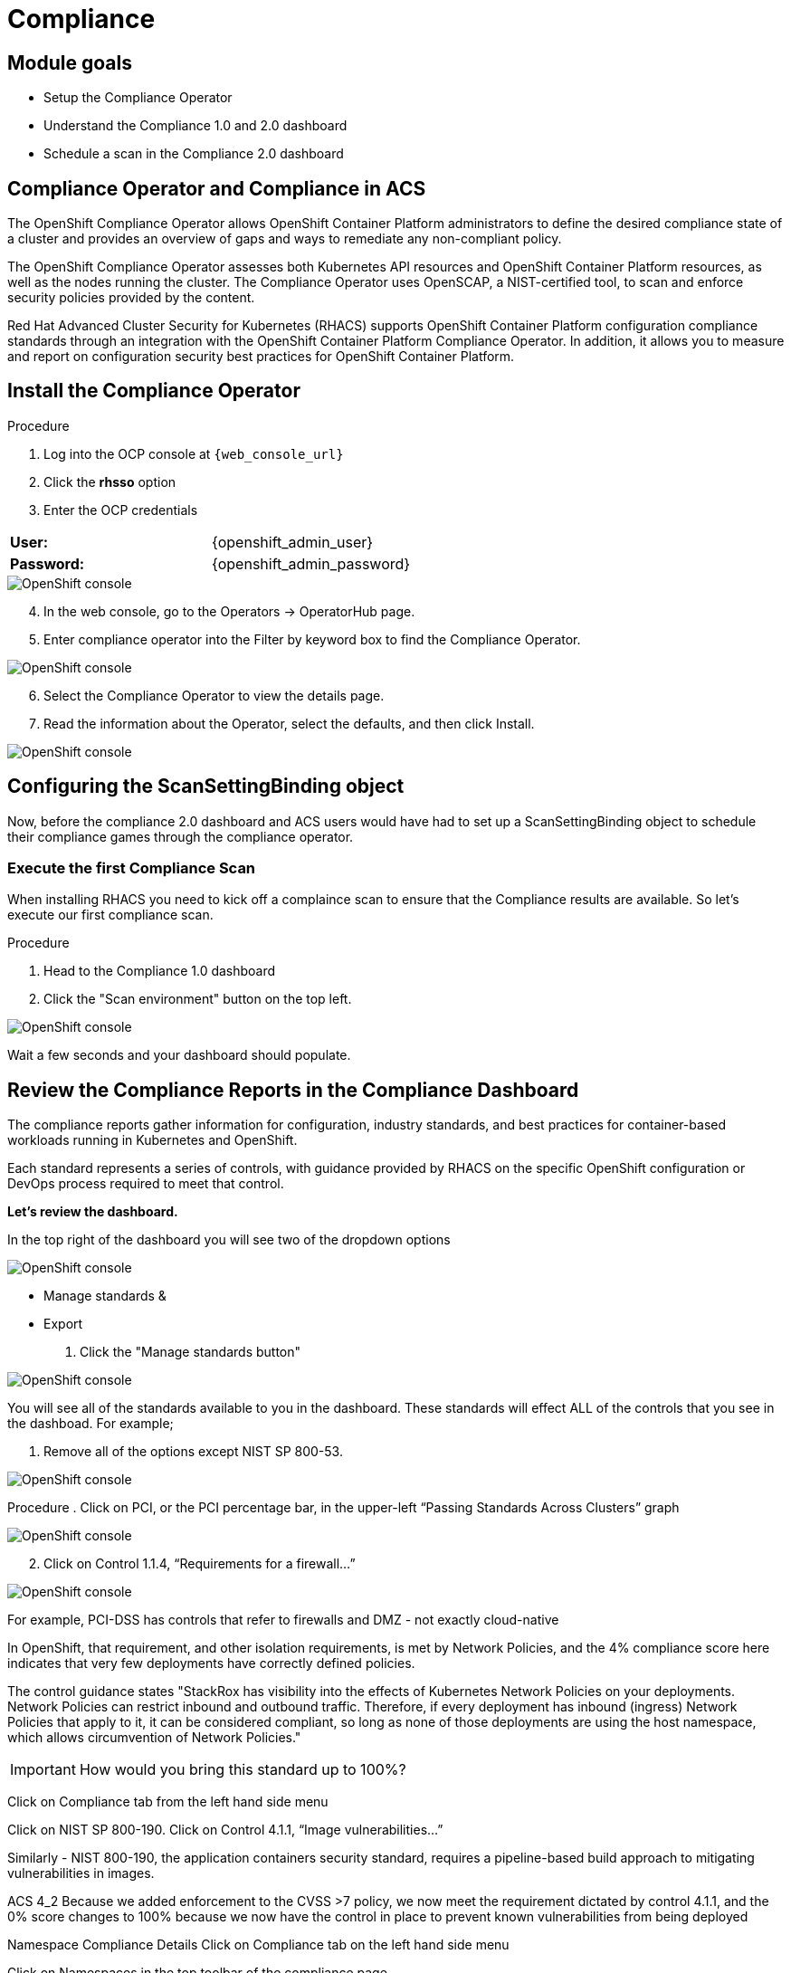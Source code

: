 = Compliance

== Module goals
* Setup the Compliance Operator
* Understand the Compliance 1.0 and 2.0 dashboard
* Schedule a scan in the Compliance 2.0 dashboard

== Compliance Operator and Compliance in ACS

The OpenShift Compliance Operator allows OpenShift Container Platform administrators to define the desired compliance state of a cluster and provides an overview of gaps and ways to remediate any non-compliant policy.

The OpenShift Compliance Operator assesses both Kubernetes API resources and OpenShift Container Platform resources, as well as the nodes running the cluster. The Compliance Operator uses OpenSCAP, a NIST-certified tool, to scan and enforce security policies provided by the content.

Red Hat Advanced Cluster Security for Kubernetes (RHACS) supports OpenShift Container Platform configuration compliance standards through an integration with the OpenShift Container Platform Compliance Operator. In addition, it allows you to measure and report on configuration security best practices for OpenShift Container Platform.

== Install the Compliance Operator

.Procedure
. Log into the OCP console at `{web_console_url}`
. Click the *rhsso* option
. Enter the OCP credentials 

[cols="1,1"]
|===
*User:*| {openshift_admin_user} |
*Password:*| {openshift_admin_password} |
|===

image::01-ocp-login-admin.png[OpenShift console]

[start=4]
. In the web console, go to the Operators → OperatorHub page.
. Enter compliance operator into the Filter by keyword box to find the Compliance Operator.

image::07-compliance-1.png[OpenShift console]

[start=6]
. Select the Compliance Operator to view the details page.
. Read the information about the Operator, select the defaults, and then click Install.

image::07-compliance-2.png[OpenShift console]

== Configuring the ScanSettingBinding object

Now, before the compliance 2.0 dashboard and ACS users would have had to set up a ScanSettingBinding object to schedule their compliance games through the compliance operator. 

=== Execute the first Compliance Scan

When installing RHACS you need to kick off a complaince scan to ensure that the Compliance results are available. So let’s execute our first compliance scan.

.Procedure
. Head to the Compliance 1.0 dashboard
. Click the "Scan environment" button on the top left.

image::07-compliance-3.png[OpenShift console]

[start=3]

Wait a few seconds and your dashboard should populate.

== Review the Compliance Reports in the Compliance Dashboard

The compliance reports gather information for configuration, industry standards, and best practices for container-based workloads running in Kubernetes and OpenShift.

Each standard represents a series of controls, with guidance provided by RHACS on the specific OpenShift configuration or DevOps process required to meet that control.

*Let's review the dashboard.*

In the top right of the dashboard you will see two of the dropdown options
 
image::07-comp-06.png[OpenShift console]

* Manage standards &
* Export

. Click the "Manage standards button"

image::07-comp-6.png[OpenShift console]

You will see all of the standards available to you in the dashboard. These standards will effect ALL of the controls that you see in the dashboad. For example;

. Remove all of the options except NIST SP 800-53.

image::07-comp-7.png[OpenShift console]




Procedure
. Click on PCI, or the PCI percentage bar, in the upper-left “Passing Standards Across Clusters” graph

image::07-comp-4.png[OpenShift console]

[start=2]
. Click on Control 1.1.4, “Requirements for a firewall…”

image::07-comp-5.png[OpenShift console]

For example, PCI-DSS has controls that refer to firewalls and DMZ - not exactly cloud-native

In OpenShift, that requirement, and other isolation requirements, is met by Network Policies, and the 4% compliance score here indicates that very few deployments have correctly defined policies.

The control guidance states "StackRox has visibility into the effects of Kubernetes Network Policies on your deployments. Network Policies can restrict inbound and outbound traffic. Therefore, if every deployment has inbound (ingress) Network Policies that apply to it, it can be considered compliant, so long as none of those deployments are using the host namespace, which allows circumvention of Network Policies."

IMPORTANT: How would you bring this standard up to 100%?


Click on Compliance tab from the left hand side menu

Click on NIST SP 800-190. Click on Control 4.1.1, “Image vulnerabilities…”

Similarly - NIST 800-190, the application containers security standard, requires a pipeline-based build approach to mitigating vulnerabilities in images.

ACS 4_2
Because we added enforcement to the CVSS >7 policy, we now meet the requirement dictated by control 4.1.1, and the 0% score changes to 100% because we now have the control in place to prevent known vulnerabilities from being deployed

Namespace Compliance Details
Click on Compliance tab on the left hand side menu

Click on Namespaces in the top toolbar of the compliance page

Of course, like every other report - it’s also valuable to break this data down by Clusters, Namespaces, and Deployments.

Namespaces in particular - being able to see, application-by-application, or team-by-team, where the gaps in compliance are.

Evidence Export
Click on Compliance tab on the left hand side menu

Last thing about compliance - you’re only as compliant as you can prove!

Click on the Export button in the upper right to show the “Evidence as CSV” option

This is the evidence export that your auditors will want to see for proof that the security controls mandated are actually in place.

Integrating the OpenShift Compliance Operator with ACS
Red Hat Advanced Cluster Security for Kubernetes supports OpenShift Container Platform configuration compliance standards through an integration with the OpenShift Container Platform Compliance Operator.

Follow the next steps to install and integrate the Compliance Operator with Advanced Cluster Security.

Create a Namespace object YAML file by running:

oc apply -f co-ns.yaml
apiVersion: v1
kind: Namespace
metadata:
  name: openshift-compliance
Create the Compliance Operator OperatorGroup object YAML file by running:

apiVersion: operators.coreos.com/v1
kind: OperatorGroup
metadata:
  name: compliance-operator
  namespace: openshift-compliance
spec:
  targetNamespaces:
  - openshift-compliance

oc apply -f co-og.yaml
Create the Compliance Operator Subscription object YAML file by running:

apiVersion: operators.coreos.com/v1alpha1
kind: Subscription
metadata:
  name: compliance-operator-sub
  namespace: openshift-compliance
spec:
  channel: "release-0.1"
  installPlanApproval: Automatic
  name: compliance-operator
  source: redhat-operators
  sourceNamespace: openshift-marketplace

oc apply -f co-subs.yaml
Verify the installation succeeded by inspecting the CSV file:


oc get csv -n openshift-compliance | grep compliance
oc get csv -n openshift-compliance | grep compliance
compliance-operator.v0.1.39   Compliance Operator   0.1.39   Succeeded
Verify that the Compliance Operator is up and running:


oc get pod -n openshift-compliance
oc get pod -n openshift-compliance
NAME                                            READY   STATUS    RESTARTS   AGE
compliance-operator-5989ff994b-mrhc9            1/1     Running   1          4m42s
ocp4-openshift-compliance-pp-6d7c7db4bd-2gnrf   1/1     Running   0          3m2s
rhcos4-openshift-compliance-pp-c7b548bd-k4sz2   1/1     Running   0          3m2s
Running compliance scans
We now want to make sure that the nodes are scanned appropiately. For this, we’ll need a ScanSettingsBinding, this bind a profile with scan settings in order to get scans to run.

Create a ScanSettingBinding object that binds to the default ScanSetting object and scans the cluster using the cis and cis-node profiles.


oc apply -f co-scan.yaml
apiVersion: compliance.openshift.io/v1alpha1
kind: ScanSettingBinding
metadata:
  name: cis-scan
  namespace: openshift-compliance
profiles:
- apiGroup: compliance.openshift.io/v1alpha1
  kind: Profile
  name: ocp4-cis
settingsRef:
  apiGroup: compliance.openshift.io/v1alpha1
  kind: ScanSetting
  name: default
Check the scansettingbinding generated:


oc get scansettingbinding cis-scan -n openshift-compliance -o yaml
With this the scan will start as you can check with the CRD of ComplianceScan.


oc get compliancescan -n openshift-compliance ocp4-cis
 oc get compliancescan -n openshift-compliance
NAME       PHASE     RESULT
ocp4-cis   RUNNING   NOT-AVAILABLE
After the scan is done, you’ll see it was persistent in the relevant namespace:


oc get compliancescan -n openshift-compliance
NAME       PHASE   RESULT
ocp4-cis   DONE    NON-COMPLIANT
Review Compliance Scans of the Compliance Operator in RHACS
After completing the previous steps, you will be able to find the results from the Compliance Operator compliance reports in RHACS.

If RHACS was installed prior to the Compliance Operator, we’ll need to restart the ACS sensor in the OpenShift cluster to see these results.


oc delete pods -l app.kubernetes.io/component=sensor -n stackrox
With the Sensor restarted, kick off a compliance scan in ACS to see the updated results:

ACS 4
In the ACS User Interface, select Compliance from the left menu, and click Scan Environment in the top menu bar. The scan should only take a few seconds; once it’s complete you should see entries for both the ACS built-in and compliance operator standards:

Check that the ocp4-cis report from the Compliance Operator is shown in ACS Compliance Dashboard:

ACS 5
To see the detailed results, click on the name or bar of any of the standards. To investigate the results of the OpenShift CIS benchmark scan, for example, click ocp4-cis:

ACS 6
For more information check the Compliance Operator guide

Configure Policy in RHACS to Invoke Compliance related Controls
The Built-in standards in RHACS Compliance provide guidance on required configurations to meet each individual control. Standards like PCI, HIPAA, and NIST 800-190 are focused on workloads visible to RHACS, and apply to all workloads running in any Kubernetes cluster that RHACS is installed in.

Much of the control guidance can be implemented using RHACS policies, and providing appropriate policy with enforcement in RHACS can change compliance scores.

As an example, we’ll look at a control in the NIST 800-190 that requires that container images be kept up to date, and to use meaningful version tags: "practices should emphasize accessing images using immutable names that specify discrete versions of images to be used."

This configuration will change the behavior of your Kubernetes clusters and possibly result in preventing new deployments from being created. After testing, you can quickly revert the changes using the instructions at the end of this section.
Inspect the NIST 800-190 Guidance for Control 4.2.2

Navigate back to the RHACS Compliance page.

In the section labeled "PASSING STANDARDS ACROSS CLUSTERS", click on NIST 800-190.

Scroll down to control 4.2.2 and examine the control guidance on the right.

The control guidance reads: "StackRox continuously monitors the images being used by active deployments. StackRox provides built-in policies that detects if images with insecure tags are being used or if the image being used is pretty old. Therefore, the cluster is compliant if there are policies that are being enforced that discourages such images from being deployed."

RHACS 7
Enforce Policies that Meet Guidance for NIST Control 4.2.2
There are two separate default system policies that, together, meet this control’s guidance, "90-day Image Age," and "Latest tag". Both must have enforcement enabled for this control to be satisfied.

Navigate to Platform Configuration → Policy Management

Find and click on the policy named, "90-day Image Age" which by default is second in the list. We’re not going to change this policy other than to enable enforcement.

Click Actions → Edit Policy to get to the Policy settings.

Click Next at the bottom panel to get to the Policy Behavior page.

On the response method options, click Inform and Enforce.

Click on for both Build and Deploy enforcement.

Click Next at the bottom panel until you get to Review Policy page.

Click Save.

At the main Policy Management page, find the Policy named, "Latest tag" and repeat steps 3 - 8 to enable enforcement and save the policy.

RHACS 8
View Updated Compliance Scan Results in RHACS
In order to see the impact on NIST 800-190 scores:

Navigate back to the compliance page.

Click "Scan Environment" in the upper right.

In the section labeled "PASSING STANDARDS ACROSS CLUSTERS", click on NIST 800-190.

Scroll down to control 4.2.2 and verify that the control now reports 100% compliance.

RHACS 9
Revert the Policy Changes
To avoid rejecting any other deployments to the cluster, you should disable the enforcement after viewing the updated RHACS results.

Navigate to Platform Configuration → Policy Management Find and click on the policy named, "90-day Image Age" which by default is second in the list. Click Edit to get to the Policy settings.

Click Actions → Edit Policy to get to the Policy settings.

Click Next at the bottom panel to get to the Policy Behavior page.

On the response method options, click Inform.

Click Next at the bottom panel until you get to Review Policy page.

Click Save.

At the main Policy Management page, find the Policy named, "Latest tag" and repeat the steps to disable enforcement and save the policy.